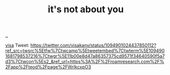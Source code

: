 :PROPERTIES:
:ID: 2f4431a2-1534-4855-a639-725fea288095
:END:
#+TITLE: it's not about you

[[file:..][..]]


[[../its-not-about-you-its-not-you.gif]]

[[id:d1e0e6bd-d0ce-4880-acc7-e4935e643ebd][visa]] Tweet:
https://twitter.com/visakanv/status/1094901024437850112?ref_src=twsrc%5Etfw%7Ctwcamp%5Etweetembed%7Ctwterm%5E1094901681798537216%7Ctwgr%5E11b00e8d47a86357375cd9571f34640590f5a7d3%7Ctwcon%5Es2_&ref_url=https%3A%2F%2Froamresearch.com%2F%2Fapp%2Fteod%2Fpage%2FWrlkcxpO3
